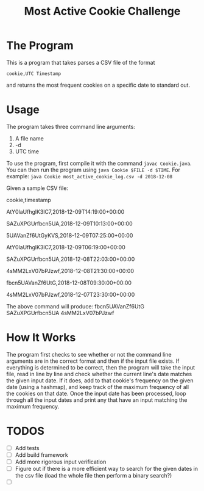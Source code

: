 #+title: Most Active Cookie Challenge

* The Program

This is a program that takes parses a CSV file of the format

~cookie,UTC Timestamp~

and returns the most frequent cookies on a specific date to standard out.

* Usage

The program takes three command line arguments:
1. A file name
2. -d
3. UTC time

To use the program, first compile it with the command ~javac Cookie.java~. You
can then run the program using ~java Cookie $FILE -d $TIME~. For example:
~java Cookie most_active_cookie_log.csv -d 2018-12-08~

Given a sample CSV file:

cookie,timestamp

AtY0laUfhglK3lC7,2018-12-09T14:19:00+00:00

SAZuXPGUrfbcn5UA,2018-12-09T10:13:00+00:00

5UAVanZf6UtGyKVS,2018-12-09T07:25:00+00:00

AtY0laUfhglK3lC7,2018-12-09T06:19:00+00:00

SAZuXPGUrfbcn5UA,2018-12-08T22:03:00+00:00

4sMM2LxV07bPJzwf,2018-12-08T21:30:00+00:00

fbcn5UAVanZf6UtG,2018-12-08T09:30:00+00:00

4sMM2LxV07bPJzwf,2018-12-07T23:30:00+00:00

The above command will produce:
fbcn5UAVanZf6UtG
SAZuXPGUrfbcn5UA
4sMM2LxV07bPJzwf

* How It Works

The program first checks to see whether or not the command line arguments are in
the correct format and then if the input file exists. If everything is
determined to be correct, then the program will take the input file, read in
line by line and check whether the current line's date matches the given input
date. If it does, add to that cookie's frequency on the given date (using a
hashmap), and keep track of the maximum frequency of all the cookies on that
date. Once the input date has been processed, loop through all the input dates
and print any that have an input matching the maximum frequency.

* TODOS

- [ ] Add tests
- [ ] Add build framework
- [ ] Add more rigorous input verification
- [ ] Figure out if there is a more efficient way to search for the given dates
      in the csv file (load the whole file then perform a binary search?)
- [ ]
